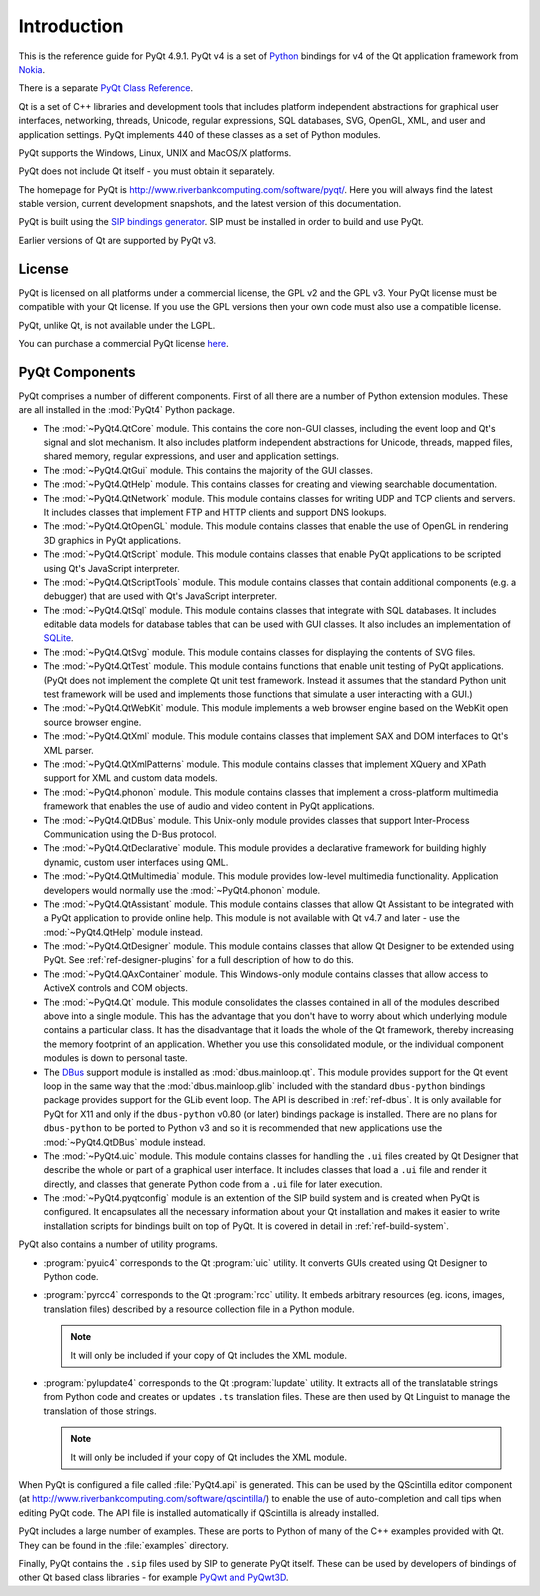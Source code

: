 Introduction
============

This is the reference guide for PyQt 4.9.1.  PyQt v4 is a set of
`Python <http://www.python.org>`__ bindings for v4 of the Qt application
framework from `Nokia <http://qt.nokia.com>`__.

There is a separate `PyQt Class Reference <classes.html>`__.

Qt is a set of C++ libraries and development tools that includes platform
independent abstractions for graphical user interfaces, networking, threads,
Unicode, regular expressions, SQL databases, SVG, OpenGL, XML, and user and
application settings.  PyQt implements 440 of these classes as a set of
Python modules.

PyQt supports the Windows, Linux, UNIX and MacOS/X platforms.

PyQt does not include Qt itself - you must obtain it separately.

The homepage for PyQt is http://www.riverbankcomputing.com/software/pyqt/.
Here you will always find the latest stable version, current development
snapshots, and the latest version of this documentation.

PyQt is built using the `SIP bindings generator
<http://www.riverbankcomputing.com/software/sip/>`__.  SIP must be installed in
order to build and use PyQt.

Earlier versions of Qt are supported by PyQt v3.


License
-------

PyQt is licensed on all platforms under a commercial license, the GPL v2 and
the GPL v3.  Your PyQt license must be compatible with your Qt license.  If
you use the GPL versions then your own code must also use a compatible
license.

PyQt, unlike Qt, is not available under the LGPL.

You can purchase a commercial PyQt license `here
<http://www.riverbankcomputing.com/commercial/buy>`__.


PyQt Components
---------------

PyQt comprises a number of different components.  First of all there are a
number of Python extension modules.  These are all installed in the
:mod:`PyQt4` Python package.

- The :mod:`~PyQt4.QtCore` module.  This contains the core non-GUI classes,
  including the event loop and Qt's signal and slot mechanism.  It also
  includes platform independent abstractions for Unicode, threads, mapped
  files, shared memory, regular expressions, and user and application settings.

- The :mod:`~PyQt4.QtGui` module.  This contains the majority of the GUI
  classes.

- The :mod:`~PyQt4.QtHelp` module.  This contains classes for creating and
  viewing searchable documentation.

- The :mod:`~PyQt4.QtNetwork` module.  This module contains classes for writing
  UDP and TCP clients and servers.  It includes classes that implement FTP and
  HTTP clients and support DNS lookups.

- The :mod:`~PyQt4.QtOpenGL` module.  This module contains classes that enable
  the use of OpenGL in rendering 3D graphics in PyQt applications.

- The :mod:`~PyQt4.QtScript` module.  This module contains classes that enable
  PyQt applications to be scripted using Qt's JavaScript interpreter.

- The :mod:`~PyQt4.QtScriptTools` module.  This module contains classes that
  contain additional components (e.g. a debugger) that are used with Qt's
  JavaScript interpreter.

- The :mod:`~PyQt4.QtSql` module.  This module contains classes that integrate
  with SQL databases.  It includes editable data models for database tables
  that can be used with GUI classes.  It also includes an implementation of
  `SQLite <http://www.sqlite.org>`__.

- The :mod:`~PyQt4.QtSvg` module.  This module contains classes for displaying
  the contents of SVG files.

- The :mod:`~PyQt4.QtTest` module.  This module contains functions that enable
  unit testing of PyQt applications.  (PyQt does not implement the complete Qt
  unit test framework.  Instead it assumes that the standard Python unit test
  framework will be used and implements those functions that simulate a user
  interacting with a GUI.)

- The :mod:`~PyQt4.QtWebKit` module.  This module implements a web browser
  engine based on the WebKit open source browser engine.

- The :mod:`~PyQt4.QtXml` module.  This module contains classes that implement
  SAX and DOM interfaces to Qt's XML parser.

- The :mod:`~PyQt4.QtXmlPatterns` module.  This module contains classes that
  implement XQuery and XPath support for XML and custom data models.

- The :mod:`~PyQt4.phonon` module.  This module contains classes that implement
  a cross-platform multimedia framework that enables the use of audio and video
  content in PyQt applications.

- The :mod:`~PyQt4.QtDBus` module.  This Unix-only module provides classes that
  support Inter-Process Communication using the D-Bus protocol.

- The :mod:`~PyQt4.QtDeclarative` module.  This module provides a declarative
  framework for building highly dynamic, custom user interfaces using QML.

- The :mod:`~PyQt4.QtMultimedia` module.  This module provides low-level
  multimedia functionality.  Application developers would normally use the
  :mod:`~PyQt4.phonon` module.

- The :mod:`~PyQt4.QtAssistant` module.  This module contains classes that
  allow Qt Assistant to be integrated with a PyQt application to provide online
  help.  This module is not available with Qt v4.7 and later - use the
  :mod:`~PyQt4.QtHelp` module instead.

- The :mod:`~PyQt4.QtDesigner` module.  This module contains classes that allow
  Qt Designer to be extended using PyQt.  See :ref:`ref-designer-plugins` for a
  full description of how to do this.

- The :mod:`~PyQt4.QAxContainer` module.  This Windows-only module contains
  classes that allow access to ActiveX controls and COM objects.

- The :mod:`~PyQt4.Qt` module.  This module consolidates the classes contained
  in all of the modules described above into a single module.  This has the
  advantage that you don't have to worry about which underlying module contains
  a particular class.  It has the disadvantage that it loads the whole of the
  Qt framework, thereby increasing the memory footprint of an application.
  Whether you use this consolidated module, or the individual component modules
  is down to personal taste.

- The `DBus <http://www.freedesktop.org/wiki/Software_2fdbus>`__ support
  module is installed as :mod:`dbus.mainloop.qt`.  This module provides support
  for the Qt event loop in the same way that the :mod:`dbus.mainloop.glib`
  included with the standard ``dbus-python`` bindings package provides support
  for the GLib event loop.  The API is described in :ref:`ref-dbus`.  It is
  only available for PyQt for X11 and only if the ``dbus-python`` v0.80 (or
  later) bindings package is installed.  There are no plans for ``dbus-python``
  to be ported to Python v3 and so it is recommended that new applications use
  the :mod:`~PyQt4.QtDBus` module instead.

- The :mod:`~PyQt4.uic` module.  This module contains classes for handling the
  ``.ui`` files created by Qt Designer that describe the whole or part of a
  graphical user interface.  It includes classes that load a ``.ui`` file and
  render it directly, and classes that generate Python code from a ``.ui`` file
  for later execution.

- The :mod:`~PyQt4.pyqtconfig` module is an extention of the SIP build system
  and is created when PyQt is configured.  It encapsulates all the necessary
  information about your Qt installation and makes it easier to write
  installation scripts for bindings built on top of PyQt.  It is covered in
  detail in :ref:`ref-build-system`.

PyQt also contains a number of utility programs.

- :program:`pyuic4` corresponds to the Qt :program:`uic` utility.  It converts
  GUIs created using Qt Designer to Python code.

- :program:`pyrcc4` corresponds to the Qt :program:`rcc` utility.  It embeds
  arbitrary resources (eg. icons, images, translation files) described by a
  resource collection file in a Python module.

  .. note::
    It will only be included if your copy of Qt includes the XML module.

- :program:`pylupdate4` corresponds to the Qt :program:`lupdate` utility.  It
  extracts all of the translatable strings from Python code and creates or
  updates ``.ts`` translation files.  These are then used by Qt Linguist to
  manage the translation of those strings.

  .. note::
    It will only be included if your copy of Qt includes the XML module.

When PyQt is configured a file called :file:`PyQt4.api` is generated.  This can
be used by the QScintilla editor component (at
http://www.riverbankcomputing.com/software/qscintilla/) to enable the use of
auto-completion and call tips when editing PyQt code.  The API file is
installed automatically if QScintilla is already installed.

PyQt includes a large number of examples.  These are ports to Python of many
of the C++ examples provided with Qt.  They can be found in the
:file:`examples` directory.

Finally, PyQt contains the ``.sip`` files used by SIP to generate PyQt
itself.  These can be used by developers of bindings of other Qt based class
libraries - for example `PyQwt and PyQwt3D <http://pyqwt.sourceforge.net/>`__.
